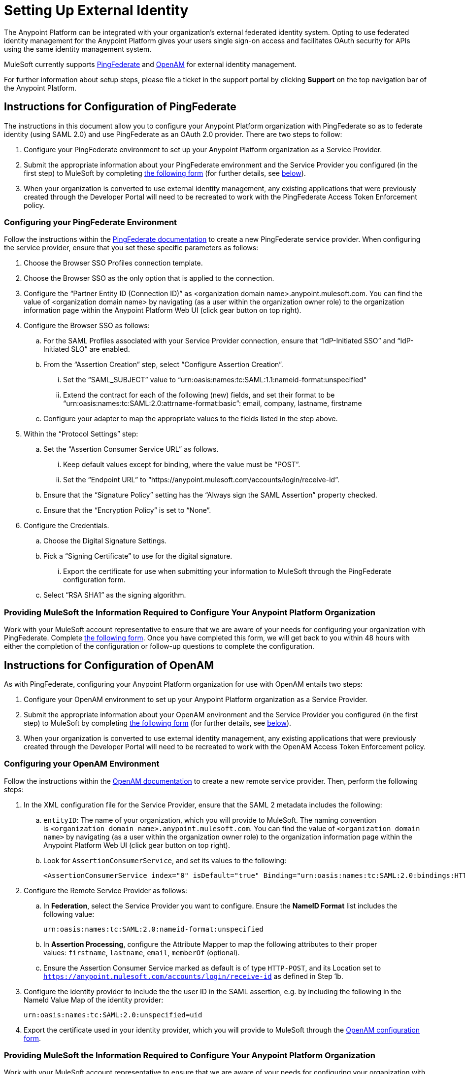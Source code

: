 = Setting Up External Identity
:keywords: anypoint platform, permissions, configuring

The Anypoint Platform can be integrated with your organization's external federated identity system. Opting to use federated identity management for the Anypoint Platform gives your users single sign-on access and facilitates OAuth security for APIs using the same identity management system.

MuleSoft currently supports https://www.pingidentity.com/en/products/pingfederate.html[PingFederate] and https://forgerock.org/openam/[OpenAM] for external identity management.

For further information about setup steps, please file a ticket in the support portal by clicking *Support* on the top navigation bar of the Anypoint Platform.

== Instructions for Configuration of PingFederate

The instructions in this document allow you to configure your Anypoint Platform organization with PingFederate so as to federate identity (using SAML 2.0) and use PingFederate as an OAuth 2.0 provider. There are two steps to follow:

. Configure your PingFederate environment to set up your Anypoint Platform organization as a Service Provider.
. Submit the appropriate information about your PingFederate environment and the Service Provider you configured (in the first step) to MuleSoft by completing https://docs.google.com/a/mulesoft.com/forms/d/16ZQjXcLmuXO8140svkjUxywzkZjv01GTgbf_3kfEebQ/viewform[the following form] (for further details, see link:#SettingUpExternalIdentity-form[below]).
. When your organization is converted to use external identity management, any existing applications that were previously created through the Developer Portal will need to be recreated to work with the PingFederate Access Token Enforcement policy.

=== Configuring your PingFederate Environment

Follow the instructions within the http://documentation.pingidentity.com/display/PF610/Identity+Provider+SSO+Configuration[PingFederate documentation] to create a new PingFederate service provider. When configuring the service provider, ensure that you set these specific parameters as follows:

. Choose the Browser SSO Profiles connection template.
. Choose the Browser SSO as the only option that is applied to the connection.
. Configure the “Partner Entity ID (Connection ID)” as <organization domain name>.anypoint.mulesoft.com. You can find the value of <organization domain name> by navigating (as a user within the organization owner role) to the organization information page within the Anypoint Platform Web UI (click gear button on top right).
. Configure the Browser SSO as follows:
.. For the SAML Profiles associated with your Service Provider connection, ensure that “IdP-Initiated SSO” and “IdP-Initiated SLO” are enabled.
.. From the “Assertion Creation” step, select “Configure Assertion Creation”. +
... Set the “SAML_SUBJECT” value to “urn:oasis:names:tc:SAML:1.1:nameid-format:unspecified"
... Extend the contract for each of the following (new) fields, and set their format to be “urn:oasis:names:tc:SAML:2.0:attrname-format:basic”: email, company, lastname, firstname
.. Configure your adapter to map the appropriate values to the fields listed in the step above.
. Within the “Protocol Settings” step:
.. Set the “Assertion Consumer Service URL” as follows.
... Keep default values except for binding, where the value must be “POST”.
... Set the “Endpoint URL” to “https://anypoint.mulesoft.com/accounts/login/receive-id”.
.. Ensure that the “Signature Policy” setting has the “Always sign the SAML Assertion” property checked.
.. Ensure that the “Encryption Policy” is set to “None”.
. Configure the Credentials.
.. Choose the Digital Signature Settings.
.. Pick a “Signing Certificate” to use for the digital signature. +
... Export the certificate for use when submitting your information to MuleSoft through the PingFederate configuration form.
.. Select “RSA SHA1” as the signing algorithm.

=== Providing MuleSoft the Information Required to Configure Your Anypoint Platform Organization

Work with your MuleSoft account representative to ensure that we are aware of your needs for configuring your organization with PingFederate. Complete https://docs.google.com/a/mulesoft.com/forms/d/16ZQjXcLmuXO8140svkjUxywzkZjv01GTgbf_3kfEebQ/viewform[the following form]. Once you have completed this form, we will get back to you within 48 hours with either the completion of the configuration or follow-up questions to complete the configuration.

== Instructions for Configuration of OpenAM

As with PingFederate, configuring your Anypoint Platform organization for use with OpenAM entails two steps:

. Configure your OpenAM environment to set up your Anypoint Platform organization as a Service Provider.
. Submit the appropriate information about your OpenAM environment and the Service Provider you configured (in the first step) to MuleSoft by completing https://docs.google.com/a/mulesoft.com/forms/d/1ZvNUWU3u0lzLk6H5R3lKcEN2Dcyg1zekc1HYtYIcZP0/viewform?edit_requested=true[the following form] (for further details, see link:#SettingUpExternalIdentity-formOpenAM[below]).
. When your organization is converted to use external identity management, any existing applications that were previously created through the Developer Portal will need to be recreated to work with the OpenAM Access Token Enforcement policy.

=== Configuring your OpenAM Environment

Follow the instructions within the http://openam.forgerock.org/doc/webhelp/admin-guide/set-up-federation.html[OpenAM documentation] to create a new remote service provider. Then, perform the following steps:

. In the XML configuration file for the Service Provider, ensure that the SAML 2 metadata includes the following: +
.. `entityID`: The name of your organization, which you will provide to MuleSoft. The naming convention is `<organization domain name>.anypoint.mulesoft.com`. You can find the value of `<organization domain name>` by navigating (as a user within the organization owner role) to the organization information page within the Anypoint Platform Web UI (click gear button on top right).
.. Look for `AssertionConsumerService`, and set its values to the following:
+
[source,xml]
----
<AssertionConsumerService index="0" isDefault="true" Binding="urn:oasis:names:tc:SAML:2.0:bindings:HTTP-POST" Location="https://anypoint.mulesoft.com/accounts/login/receive-id"/>
----

. Configure the Remote Service Provider as follows:
.. In *Federation*, select the Service Provider you want to configure. Ensure the *NameID Format* list includes the following value: 
+
[source,xml]
----
urn:oasis:names:tc:SAML:2.0:nameid-format:unspecified
----
.. In *Assertion Processing*, configure the Attribute Mapper to map the following attributes to their proper values: `firstname`, `lastname`, `email`, `memberOf` (optional).
.. Ensure the Assertion Consumer Service marked as default is of type `HTTP-POST`, and its Location set to `https://anypoint.mulesoft.com/accounts/login/receive-id` as defined in Step 1b. +
. Configure the identity provider to include the the user ID in the SAML assertion, e.g. by including the following in the NameId Value Map of the identity provider:
+
[source,xml]
----
urn:oasis:names:tc:SAML:2.0:unspecified=uid
----
. Export the certificate used in your identity provider, which you will provide to MuleSoft through the link:#SettingUpExternalIdentity-formOpenAM[OpenAM configuration form].

=== Providing MuleSoft the Information Required to Configure Your Anypoint Platform Organization

Work with your MuleSoft account representative to ensure that we are aware of your needs for configuring your organization with OpenAM. Complete https://docs.google.com/a/mulesoft.com/forms/d/1ZvNUWU3u0lzLk6H5R3lKcEN2Dcyg1zekc1HYtYIcZP0/viewform?edit_requested=true[the following form]. Once you have completed this form, we will get back to you within 48 hours with either the completion of the configuration or follow-up questions to complete the configuration.

== See Also

* Learn more about link:/documentation/display/current/Managing+Accounts+Roles+and+Permissions[managing accounts, roles and permissions].
